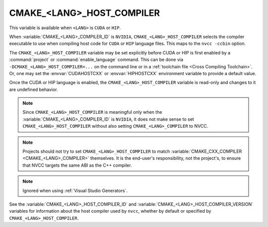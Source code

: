 CMAKE_<LANG>_HOST_COMPILER
--------------------------

.. versionadded:: 3.10
  ``CMAKE_CUDA_HOST_COMPILER``

.. versionadded:: 3.28
  ``CMAKE_HIP_HOST_COMPILER``

This variable is available when ``<LANG>`` is ``CUDA`` or ``HIP``.

When :variable:`CMAKE_<LANG>_COMPILER_ID` is
``NVIDIA``, ``CMAKE_<LANG>_HOST_COMPILER`` selects the compiler executable
to use when compiling host code for ``CUDA`` or ``HIP`` language files.
This maps to the ``nvcc -ccbin`` option.

The ``CMAKE_<LANG>_HOST_COMPILER`` variable may be set explicitly before CUDA
or HIP is first enabled by a :command:`project` or :command:`enable_language`
command.
This can be done via ``-DCMAKE_<LANG>_HOST_COMPILER=...`` on the command line
or in a :ref:`toolchain file <Cross Compiling Toolchain>`.  Or, one may set
the :envvar:`CUDAHOSTCXX` or :envvar:`HIPHOSTCXX` environment variable to
provide a default value.

Once the CUDA or HIP language is enabled, the ``CMAKE_<LANG>_HOST_COMPILER``
variable is read-only and changes to it are undefined behavior.

.. note::

  Since ``CMAKE_<LANG>_HOST_COMPILER`` is meaningful only when the
  :variable:`CMAKE_<LANG>_COMPILER_ID` is ``NVIDIA``,
  it does not make sense to set ``CMAKE_<LANG>_HOST_COMPILER`` without also
  setting ``CMAKE_<LANG>_COMPILER`` to NVCC.

.. note::

  Projects should not try to set ``CMAKE_<LANG>_HOST_COMPILER`` to match
  :variable:`CMAKE_CXX_COMPILER <CMAKE_<LANG>_COMPILER>` themselves.
  It is the end-user's responsibility, not the project's, to ensure that
  NVCC targets the same ABI as the C++ compiler.

.. note::

  Ignored when using :ref:`Visual Studio Generators`.

See the :variable:`CMAKE_<LANG>_HOST_COMPILER_ID` and
:variable:`CMAKE_<LANG>_HOST_COMPILER_VERSION` variables for
information about the host compiler used by ``nvcc``, whether
by default or specified by ``CMAKE_<LANG>_HOST_COMPILER``.
